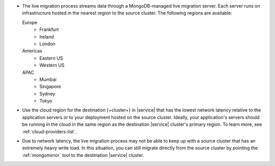 - The live migration process streams data through a MongoDB-managed
  live migration server. Each server runs on infrastructure hosted in the
  nearest region to the source cluster. The following regions are
  available:

  Europe
      - Frankfurt
      - Ireland
      - London
  Americas
      - Eastern US
      - Western US
  APAC
      - Mumbai
      - Singapore
      - Sydney
      - Tokyo

- Use the cloud region for the destination {+cluster+} in |service| that
  has the lowest network latency relative to the application servers or to your
  deployment hosted on the source cluster. Ideally, your application's
  servers should be running in the cloud in the same region as the destination
  |service| cluster's primary region. To learn more, see :ref:`cloud-providers-list`.

- Due to network latency, the live migration process may not be able to
  keep up with a source cluster that has an extremely heavy write load.
  In this situation, you can still migrate directly from the source
  cluster by pointing the :ref:`mongomirror` tool to the destination
  |service| cluster.